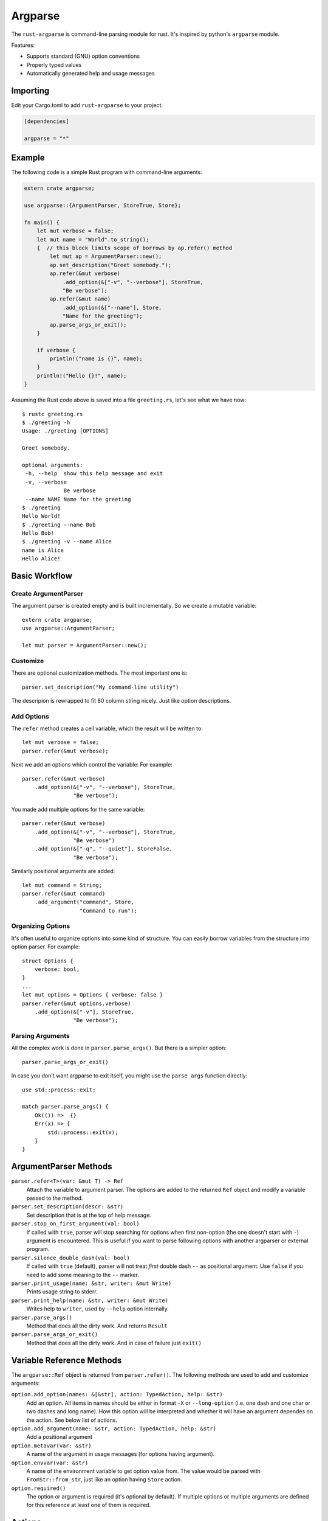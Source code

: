 ========
Argparse
========

The ``rust-argparse`` is command-line parsing module for rust. It's inspired
by python's ``argparse`` module.

Features:

* Supports standard (GNU) option conventions
* Properly typed values
* Automatically generated help and usage messages

Importing
=========
Edit your Cargo.toml to add ``rust-argparse`` to your project.

.. code-block:: rust

    [dependencies]

    argparse = "*"


Example
=======

The following code is a simple Rust program with command-line arguments:

.. code-block:: rust

    extern crate argparse;

    use argparse::{ArgumentParser, StoreTrue, Store};

    fn main() {
        let mut verbose = false;
        let mut name = "World".to_string();
        {  // this block limits scope of borrows by ap.refer() method
            let mut ap = ArgumentParser::new();
            ap.set_description("Greet somebody.");
            ap.refer(&mut verbose)
                .add_option(&["-v", "--verbose"], StoreTrue,
                "Be verbose");
            ap.refer(&mut name)
                .add_option(&["--name"], Store,
                "Name for the greeting");
            ap.parse_args_or_exit();
        }

        if verbose {
            println!("name is {}", name);
        }
        println!("Hello {}!", name);
    }

Assuming the Rust code above is saved into a file ``greeting.rs``, let's see
what we have now::

    $ rustc greeting.rs
    $ ./greeting -h
    Usage: ./greeting [OPTIONS]

    Greet somebody.

    optional arguments:
     -h, --help  show this help message and exit
     -v, --verbose
                 Be verbose
     --name NAME Name for the greeting
    $ ./greeting
    Hello World!
    $ ./greeting --name Bob
    Hello Bob!
    $ ./greeting -v --name Alice
    name is Alice
    Hello Alice!


Basic Workflow
==============


Create ArgumentParser
---------------------

The argument parser is created empty and is built incrementally. So we create
a mutable variable::

    extern crate argparse;
    use argparse::ArgumentParser;

    let mut parser = ArgumentParser::new();


Customize
---------

There are optional customization methods. The most important one is::

    parser.set_description("My command-line utility")

The descripion is rewrapped to fit 80 column string nicely. Just like option
descriptions.

Add Options
-----------

The ``refer`` method creates a cell variable, which the result will be written
to::

    let mut verbose = false;
    parser.refer(&mut verbose);

Next we add an options which control the variable:
For example::

    parser.refer(&mut verbose)
        .add_option(&["-v", "--verbose"], StoreTrue,
                    "Be verbose");

You made add multiple options for the same variable::

    parser.refer(&mut verbose)
        .add_option(&["-v", "--verbose"], StoreTrue,
                    "Be verbose")
        .add_option(&["-q", "--quiet"], StoreFalse,
                    "Be verbose");

Similarly positional arguments are added::

    let mut command = String;
    parser.refer(&mut command)
        .add_argument("command", Store,
                      "Command to run");



Organizing Options
------------------

It's often useful to organize options into some kind of structure. You can
easily borrow variables from the structure into option parser. For example::

    struct Options {
        verbose: bool,
    }
    ...
    let mut options = Options { verbose: false }
    parser.refer(&mut options.verbose)
        .add_option(&["-v"], StoreTrue,
                    "Be verbose");


Parsing Arguments
-----------------

All the complex work is done in ``parser.parse_args()``. But there is
a simpler option::

    parser.parse_args_or_exit()

In case you don't want argparse to exit itself, you might use the
``parse_args`` function directly::

    use std::process::exit;

    match parser.parse_args() {
        Ok(()) =>  {}
        Err(x) => {
            std::process::exit(x);
        }
    }


ArgumentParser Methods
======================

``parser.refer<T>(var: &mut T) -> Ref``
    Attach the variable to argument parser. The options are added to the
    returned ``Ref`` object and modify a variable passed to the method.

``parser.set_description(descr: &str)``
    Set description that is at the top of help message.

``parser.stop_on_first_argument(val: bool)``
    If called with ``true``, parser will stop searching for options when first
    non-option (the one doesn't start with ``-``) argument is encountered. This
    is useful if you want to parse following options with another argparser or
    external program.

``parser.silence_double_dash(val: bool)``
    If called with ``true`` (default), parser will not treat *first* double
    dash ``--`` as positional argument. Use ``false`` if you need to add some
    meaning to the ``--`` marker.

``parser.print_usage(name: &str, writer: &mut Write)``
    Prints usage string to stderr.

``parser.print_help(name: &str, writer: &mut Write)``
    Writes help to ``writer``, used by ``--help`` option internally.

``parser.parse_args()``
    Method that does all the dirty work. And returns ``Result``

``parser.parse_args_or_exit()``
    Method that does all the dirty work. And in case of failure just ``exit()``


Variable Reference Methods
==========================

The ``argparse::Ref`` object is returned from ``parser.refer()``.
The following methods are used to add and customize arguments:

``option.add_option(names: &[&str], action: TypedAction, help: &str)``
    Add an option. All items in names should be either in format ``-X`` or
    ``--long-option`` (i.e. one dash and one char or two dashes and long name).
    How this option will be interpreted and whether it will have an argument
    dependes on the action. See below list of actions.

``option.add_argument(name: &str, action: TypedAction, help: &str)``
    Add a positional argument

``option.metavar(var: &str)``
    A name of the argument in usage messages (for options having argument).

``option.envvar(var: &str)``
    A name of the environment variable to get option value from. The value
    would be parsed with ``FromStr::from_str``, just like an option having
    ``Store`` action.

``option.required()``
    The option or argument is required (it's optional by default). If multiple
    options or multiple arguments are defined for this reference at least one
    of them is required.


Actions
=======

The following actions are available out of the box. They may be used in either
``add_option`` or ``add_argument``:

``Store``
    An option has single argument. Stores a value from command-line in a
    variable. Any type that has ``FromStr`` trait implemented may be used.

``StoreConst(value)``
    An option has no arguments. Store a hard-coded ``value`` into variable,
    when specified. Any type may be used.

``PushConst(value)``
    An option has no arguments. Push a hard-coded ``value`` into variable,
    when specified. Any type may be used. Option might used for a list of
    operations to perform, when ``required`` is set for this variable, at least
    one operation is required.

``StoreTrue``
    Stores boolean ``true`` value in a variable.
    (shortcut for ``StoreConst(true)``)

``StoreFalse``
    Stores boolean ``false`` value in a variable.
    (shortcut for ``StoreConst(false)``)


``IncrBy(num)``
    An option has no arguments. Increments the value stored in a variable by a
    value ``num``. Any type which has ``Add`` trait may be used.

``DecrBy(nym)``
    Decrements the value stored in a variable by a value ``num``. Any type
    which has ``Add`` trait may be used.

``Collect``
    When used for an ``--option``, requires single argument. When used for a
    positional argument consumes all remaining arguments. Parsed options are
    added to the list. I.e. a ``Collect`` action requires a
    ``Vec<int>`` variable. Parses arguments using ``FromStr`` trait.

``List``
    When used for positional argument, works the same as ``List``. When used
    as an option, consumes all remaining arguments.

    Note the usage of ``List`` is strongly discouraged, because of complex
    rules below. Use ``Collect`` and positional options if possible. But usage
    of ``List`` action may be useful if you need shell expansion of anything
    other than last positional argument.

    Let's learn rules by example. For the next options::

        ap.refer(&mut lst1).add_option(&["-X", "--xx"], List, "List1");
        ap.refer(&mut lst2).add_argument("yy", List, "List2");

    The following command line::

        ./run 1 2 3 -X 4 5 6

    Will return ``[1, 2, 3]`` in the ``lst1`` and the ``[4,5,6]`` in the
    ``lst2``.

    Note that using when using ``=`` or equivalent short option mode, the
    'consume all' mode is not enabled. I.e. in the following command-line::

        ./run 1 2 -X3 4 --xx=5 6

    The ``lst1`` has ``[3, 5]`` and ``lst2`` has ``[1, 2, 4, 6]``.
    The argument consuming also stops on ``--`` or the next option::

        ./run: -X 1 2 3 -- 4 5 6
        ./run: -X 1 2 --xx=3 4 5 6

    Both of the above parse ``[4, 5, 6]`` as ``lst1`` and
    the ``[1, 2, 3]`` as the ``lst2``.
